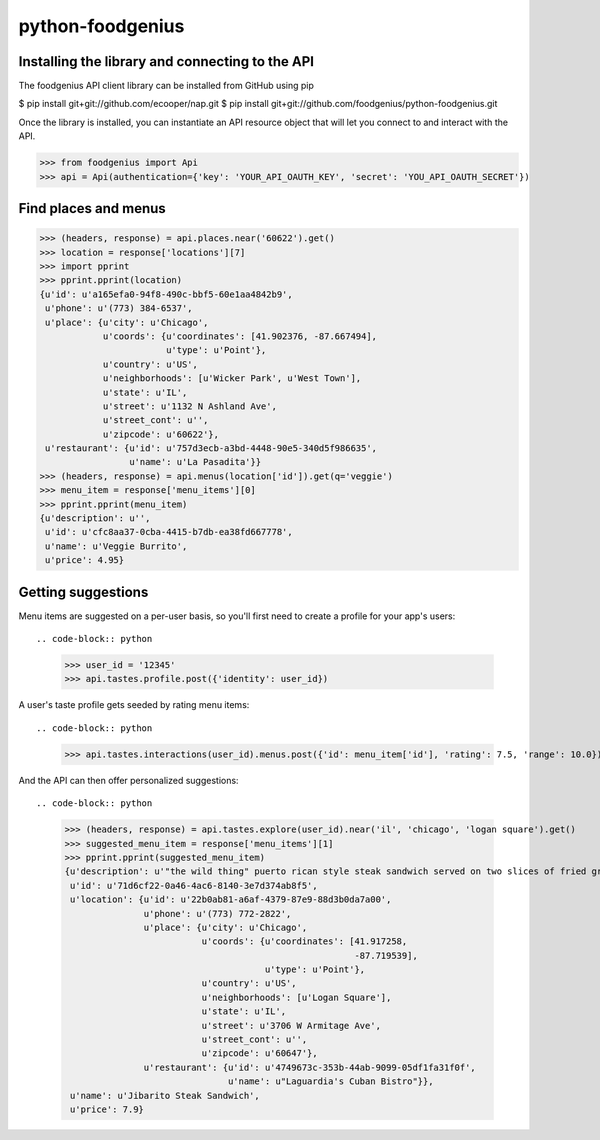 python-foodgenius
=================

Installing the library and connecting to the API
""""""""""""""""""""""""""""""""""""""""""""""""

The foodgenius API client library can be installed from GitHub using pip

.. code-block:: bash

$ pip install git+git://github.com/ecooper/nap.git
$ pip install git+git://github.com/foodgenius/python-foodgenius.git

Once the library is installed, you can instantiate an API resource object
that will let you connect to and interact with the API.

.. code-block:: python

>>> from foodgenius import Api
>>> api = Api(authentication={'key': 'YOUR_API_OAUTH_KEY', 'secret': 'YOU_API_OAUTH_SECRET'})

Find places and menus
"""""""""""""""""""""

.. code-block:: python

    >>> (headers, response) = api.places.near('60622').get()
    >>> location = response['locations'][7]
    >>> import pprint
    >>> pprint.pprint(location)
    {u'id': u'a165efa0-94f8-490c-bbf5-60e1aa4842b9',
     u'phone': u'(773) 384-6537',
     u'place': {u'city': u'Chicago',
                u'coords': {u'coordinates': [41.902376, -87.667494],
                            u'type': u'Point'},
                u'country': u'US',
                u'neighborhoods': [u'Wicker Park', u'West Town'],
                u'state': u'IL',
                u'street': u'1132 N Ashland Ave',
                u'street_cont': u'',
                u'zipcode': u'60622'},
     u'restaurant': {u'id': u'757d3ecb-a3bd-4448-90e5-340d5f986635',
                     u'name': u'La Pasadita'}}
    >>> (headers, response) = api.menus(location['id']).get(q='veggie')
    >>> menu_item = response['menu_items'][0]
    >>> pprint.pprint(menu_item)
    {u'description': u'',
     u'id': u'cfc8aa37-0cba-4415-b7db-ea38fd667778',
     u'name': u'Veggie Burrito',
     u'price': 4.95}

Getting suggestions
"""""""""""""""""""

Menu items are suggested on a per-user basis, so you'll first need to create
a profile for your app's users::

.. code-block:: python

    >>> user_id = '12345'
    >>> api.tastes.profile.post({'identity': user_id})

A user's taste profile gets seeded by rating menu items::

.. code-block:: python

    >>> api.tastes.interactions(user_id).menus.post({'id': menu_item['id'], 'rating': 7.5, 'range': 10.0})

And the API can then offer personalized suggestions::

.. code-block:: python

    >>> (headers, response) = api.tastes.explore(user_id).near('il', 'chicago', 'logan square').get()
    >>> suggested_menu_item = response['menu_items'][1]
    >>> pprint.pprint(suggested_menu_item)
    {u'description': u'"the wild thing" puerto rican style steak sandwich served on two slices of fried green plantains with caramelized onions lettuce, tomato and mayonnaise.',
     u'id': u'71d6cf22-0a46-4ac6-8140-3e7d374ab8f5',
     u'location': {u'id': u'22b0ab81-a6af-4379-87e9-88d3b0da7a00',
                   u'phone': u'(773) 772-2822',
                   u'place': {u'city': u'Chicago',
                              u'coords': {u'coordinates': [41.917258,
                                                           -87.719539],
                                          u'type': u'Point'},
                              u'country': u'US',
                              u'neighborhoods': [u'Logan Square'],
                              u'state': u'IL',
                              u'street': u'3706 W Armitage Ave',
                              u'street_cont': u'',
                              u'zipcode': u'60647'},
                   u'restaurant': {u'id': u'4749673c-353b-44ab-9099-05df1fa31f0f',
                                   u'name': u"Laguardia's Cuban Bistro"}},
     u'name': u'Jibarito Steak Sandwich',
     u'price': 7.9}

